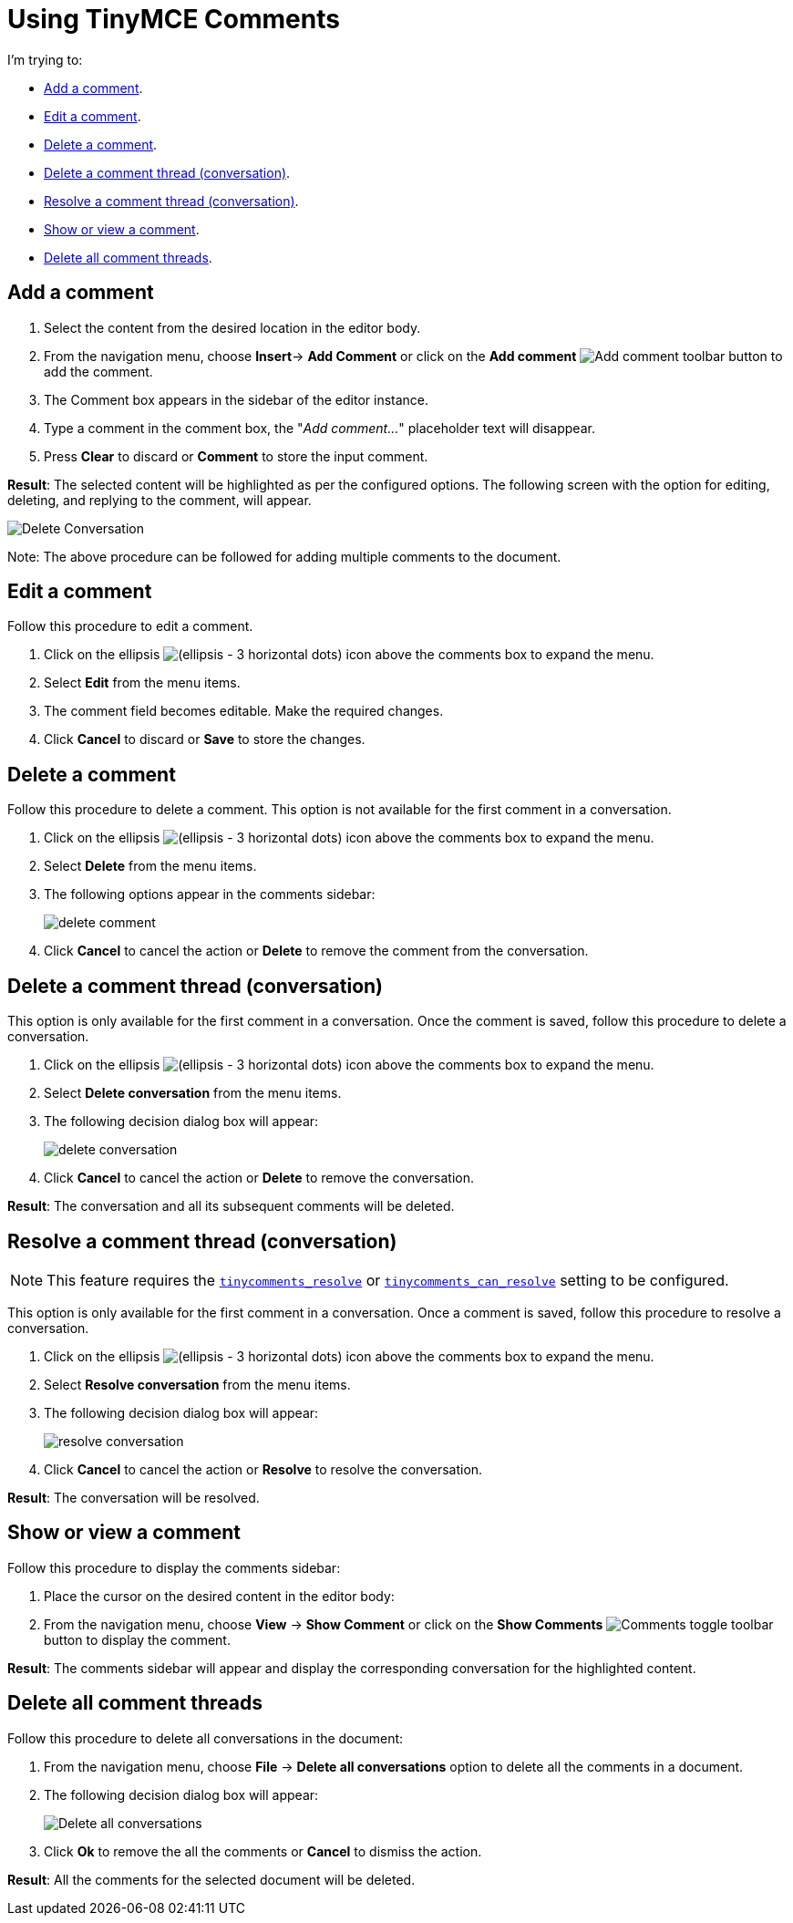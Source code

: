 = Using TinyMCE Comments
:navtitle: Using Comments
:description: How to add, edit, resolve, and remove comments in TinyMCE
:keywords: comments, commenting, tinycomments
:pluginname: Comments
:plugincode: comments

I'm trying to:

* xref:add-a-comment[Add a comment].
* xref:edit-a-comment[Edit a comment].
* xref:delete-a-comment[Delete a comment].
* xref:delete-a-comment-thread-conversation[Delete a comment thread (conversation)].
* xref:resolve-a-comment-thread-conversation[Resolve a comment thread (conversation)].
* xref:show-or-view-a-comment[Show or view a comment].
* xref:delete-all-comment-threads[Delete all comment threads].

[[add-a-comment]]
== Add a comment

. Select the content from the desired location in the editor body.
. From the navigation menu, choose *Insert*-> *Add Comment* or click on the *Add comment* image:icons/comment-add.svg[Add comment] toolbar button to add the comment.
. The Comment box appears in the sidebar of the editor instance.
. Type a comment in the comment box, the "_Add comment…_" placeholder text will disappear.
. Press *Clear* to discard or *Comment* to store the input comment.

*Result*: The selected content will be highlighted as per the configured options. The following screen with the option for editing, deleting, and replying to the comment, will appear.

image:comments-edit.png[Delete Conversation]

Note: The above procedure can be followed for adding multiple comments to the document.

[[edit-a-comment]]
== Edit a comment

Follow this procedure to edit a comment.

. Click on the ellipsis image:icons/image-options.svg[(ellipsis - 3 horizontal dots)] icon above the comments box to expand the menu.
. Select *Edit* from the menu items.
. The comment field becomes editable. Make the required changes.
. Click *Cancel* to discard or *Save* to store the changes.

[[delete-a-comment]]
== Delete a comment

Follow this procedure to delete a comment. This option is not available for the first comment in a conversation.

. Click on the ellipsis image:icons/image-options.svg[(ellipsis - 3 horizontal dots)] icon above the comments box to expand the menu.
. Select *Delete* from the menu items.
. The following options appear in the comments sidebar:
+
image:comments-delete-comment.png[delete comment]
. Click *Cancel* to cancel the action or *Delete* to remove the comment from the conversation.

[[delete-a-comment-thread-conversation]]
== Delete a comment thread (conversation)

This option is only available for the first comment in a conversation. Once the comment is saved, follow this procedure to delete a conversation.

. Click on the ellipsis image:icons/image-options.svg[(ellipsis - 3 horizontal dots)] icon above the comments box to expand the menu.
. Select *Delete conversation* from the menu items.
. The following decision dialog box will appear:
+
image:comments-delete-conversation.png[delete conversation]
. Click *Cancel* to cancel the action or *Delete* to remove the conversation.

*Result*: The conversation and all its subsequent comments will be deleted.

[[resolve-a-comment-thread-conversation]]
== Resolve a comment thread (conversation)

NOTE: This feature requires the xref:comments-callback-mode.adoc#tinycomments_resolve[`+tinycomments_resolve+`] or xref:comments-embedded-mode.adoc#tinycomments_can_resolve[`+tinycomments_can_resolve+`] setting to be configured.

This option is only available for the first comment in a conversation. Once a comment is saved, follow this procedure to resolve a conversation.

. Click on the ellipsis image:icons/image-options.svg[(ellipsis - 3 horizontal dots)] icon above the comments box to expand the menu.
. Select *Resolve conversation* from the menu items.
. The following decision dialog box will appear:
+
image:comments-resolve-conversation.png[resolve conversation]
. Click *Cancel* to cancel the action or *Resolve* to resolve the conversation.

*Result*: The conversation will be resolved.

[[show-or-view-a-comment]]
== Show or view a comment

Follow this procedure to display the comments sidebar:

. Place the cursor on the desired content in the editor body:
. From the navigation menu, choose *View* -> *Show Comment* or click on the **Show Comments** image:comments-toolbar-button.png[Comments] toggle toolbar button to display the comment.

*Result*: The comments sidebar will appear and display the corresponding conversation for the highlighted content.

[[delete-all-comment-threads]]
== Delete all comment threads

Follow this procedure to delete all conversations in the document:

. From the navigation menu, choose *File* -> *Delete all conversations* option to delete all the comments in a document.
. The following decision dialog box will appear:
+
image:comments-delete-conversations.png[Delete all conversations]
. Click *Ok* to remove the all the comments or *Cancel* to dismiss the action.

*Result*: All the comments for the selected document will be deleted.
